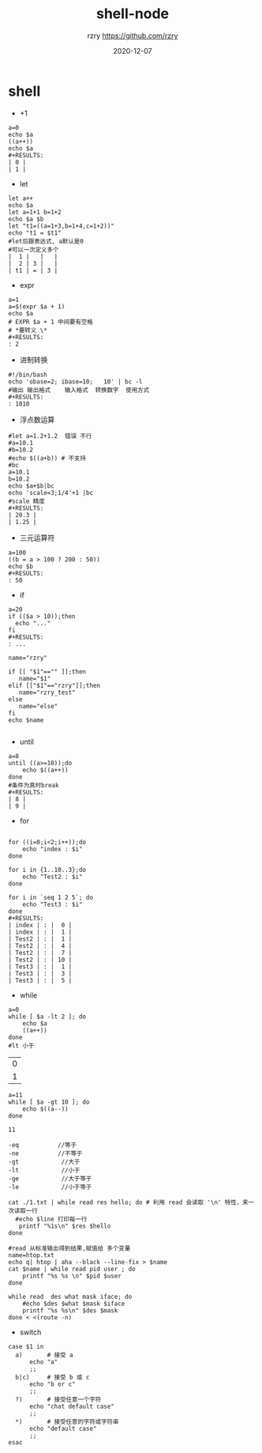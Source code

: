 #+TITLE:     shell-node
#+AUTHOR:    rzry https://github.com/rzry
#+EMAIL:     rzry36008@ccie.lol
#+DATE:      2020-12-07
#+LANGUAGE:  en

* shell
  - +1
  #+begin_src shell
  a=0
  echo $a
  ((a++))
  echo $a
  #+RESULTS:
  | 0 |
  | 1 |
  #+end_src


  - let
  #+begin_src shell
  let a++
  echo $a
  let a=1+1 b=1+2
  echo $a $b
  let "t1=((a=1+3,b=1+4,c=1+2))"
  echo "t1 = $t1"
  #let后跟表达式, a默认是0
  #可以一次定义多个
  |  1 |   |   |
  |  2 | 3 |   |
  | t1 | = | 3 |
  #+end_src
  - expr
  #+begin_src shell
  a=1
  a=$(expr $a + 1)
  echo $a
  # EXPR $a + 1 中间要有空格
  # *要转义 \*
  #+RESULTS:
  : 2
  #+end_src

  - 进制转换
  #+begin_src shell
  #!/bin/bash
  echo 'obase=2; ibase=10;   10' | bc -l
  #输出 输出格式    输入格式  转换数字  使用方式
  #+RESULTS:
  : 1010
  #+end_src

  - 浮点数运算
  #+begin_src shell
  #let a=1.2+1.2  错误 不行
  #a=10.1
  #b=10.2
  #echo $((a+b)) # 不支持
  #bc
  a=10.1
  b=10.2
  echo $a+$b|bc
  echo 'scale=3;1/4'+1 |bc
  #scale 精度
  #+RESULTS:
  | 20.3 |
  | 1.25 |
  #+end_src

  - 三元运算符
  #+begin_src shell
  a=100
  ((b = a > 100 ? 200 : 50))
  echo $b
  #+RESULTS:
  : 50
  #+end_src

  - if
  #+begin_src shell
  a=20
  if (($a > 10));then
    echo "..."
  fi
  #+RESULTS:
  : ...
  #+end_src

  #+begin_src shell
  name="rzry"

  if [[ "$1"=="" ]];then
     name="$1"
  elif [["$1"=="rzry"]];then
     name="rzry_test"
  else
     name="else"
  fi
  echo $name

  #+end_src
  - until
  #+begin_src shell
  a=8
  until ((a>=10));do
      echo $((a++))
  done
  #条件为真时break
  #+RESULTS:
  | 8 |
  | 9 |
  #+end_src

  - for
  #+begin_src shell

  for ((i=0;i<2;i++));do
      echo "index : $i"
  done

  for i in {1..10..3};do
      echo "Test2 : $i"
  done

  for i in `seq 1 2 5`; do
      echo "Test3 : $i"
  done
  #+RESULTS:
  | index | : |  0 |
  | index | : |  1 |
  | Test2 | : |  1 |
  | Test2 | : |  4 |
  | Test2 | : |  7 |
  | Test2 | : | 10 |
  | Test3 | : |  1 |
  | Test3 | : |  3 |
  | Test3 | : |  5 |
  #+end_src

  - while
  #+begin_src shell
  a=0
  while [ $a -lt 2 ]; do
      echo $a
      ((a++))
  done
  #lt 小于
  #+end_src

  #+RESULTS:
  | 0 |
  | 1 |

  #+begin_src shell
  a=11
  while [ $a -gt 10 ]; do
      echo $((a--))
  done
  #+end_src

  #+RESULTS:
  : 11
  #+begin_src
  -eq           //等于
  -ne           //不等于
  -gt            //大于
  -lt            //小于
  -ge            //大于等于
  -le            //小于等于
  #+end_src

  #+begin_src shell
  cat ./1.txt | while read res hello; do # 利用 read 会读取 '\n' 特性，来一次读取一行
    #echo $line 打印每一行
     printf "%1s\n" $res $hello
  done

  #read 从标准输出得到结果,赋值给 多个变量
  name=htop.txt
  echo q| htop | aha --black --line-fix > $name
  cat $name | while read pid user ; do
      printf "%s %s \n" $pid $user
  done
  #+end_src
  #+begin_src shell
  while read  des what mask iface; do
      #echo $des $what $mask $iface
      printf "%s %s\n" $des $mask
  done < <(route -n)
  #+end_src

  - switch
  #+begin_src shell
  case $1 in
    a)       # 接受 a
        echo "a"
        ;;
    b|c)     # 接受 b 或 c
        echo "b or c"
        ;;
    ?)       # 接受任意一个字符
        echo "chat default case"
        ;;
    *)       # 接受任意的字符或字符串
        echo "default case"
        ;;
  esac
  #+end_src
